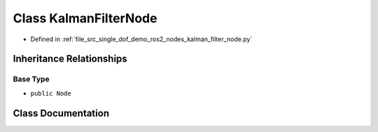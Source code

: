 .. _exhale_class_classkalman__filter__node_1_1KalmanFilterNode:

Class KalmanFilterNode
======================

- Defined in :ref:`file_src_single_dof_demo_ros2_nodes_kalman_filter_node.py`


Inheritance Relationships
-------------------------

Base Type
*********

- ``public Node``


Class Documentation
-------------------


.. doxygenclass:: kalman_filter_node::KalmanFilterNode
   :project: KinematicArbiter
   :members:
   :protected-members:
   :undoc-members:
